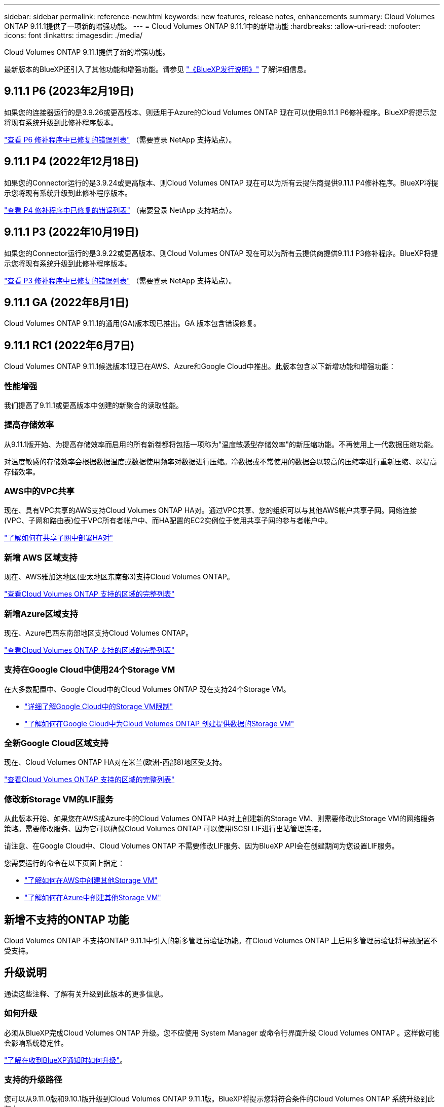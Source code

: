 ---
sidebar: sidebar 
permalink: reference-new.html 
keywords: new features, release notes, enhancements 
summary: Cloud Volumes ONTAP 9.11.1提供了一项新的增强功能。 
---
= Cloud Volumes ONTAP 9.11.1中的新增功能
:hardbreaks:
:allow-uri-read: 
:nofooter: 
:icons: font
:linkattrs: 
:imagesdir: ./media/


[role="lead"]
Cloud Volumes ONTAP 9.11.1提供了新的增强功能。

最新版本的BlueXP还引入了其他功能和增强功能。请参见 https://docs.netapp.com/us-en/cloud-manager-cloud-volumes-ontap/whats-new.html["《BlueXP发行说明》"^] 了解详细信息。



== 9.11.1 P6 (2023年2月19日)

如果您的连接器运行的是3.9.26或更高版本、则适用于Azure的Cloud Volumes ONTAP 现在可以使用9.11.1 P6修补程序。BlueXP将提示您将现有系统升级到此修补程序版本。

https://mysupport.netapp.com/site/products/all/details/cloud-volumes-ontap/downloads-tab/download/62632/9.11.1P6["查看 P6 修补程序中已修复的错误列表"^] （需要登录 NetApp 支持站点）。



== 9.11.1 P4 (2022年12月18日)

如果您的Connector运行的是3.9.24或更高版本、则Cloud Volumes ONTAP 现在可以为所有云提供商提供9.11.1 P4修补程序。BlueXP将提示您将现有系统升级到此修补程序版本。

https://mysupport.netapp.com/site/products/all/details/cloud-volumes-ontap/downloads-tab/download/62632/9.11.1P4["查看 P4 修补程序中已修复的错误列表"^] （需要登录 NetApp 支持站点）。



== 9.11.1 P3 (2022年10月19日)

如果您的Connector运行的是3.9.22或更高版本、则Cloud Volumes ONTAP 现在可以为所有云提供商提供9.11.1 P3修补程序。BlueXP将提示您将现有系统升级到此修补程序版本。

https://mysupport.netapp.com/site/products/all/details/cloud-volumes-ontap/downloads-tab/download/62632/9.11.1P3["查看 P3 修补程序中已修复的错误列表"^] （需要登录 NetApp 支持站点）。



== 9.11.1 GA (2022年8月1日)

Cloud Volumes ONTAP 9.11.1的通用(GA)版本现已推出。GA 版本包含错误修复。



== 9.11.1 RC1 (2022年6月7日)

Cloud Volumes ONTAP 9.11.1候选版本1现已在AWS、Azure和Google Cloud中推出。此版本包含以下新增功能和增强功能：



=== 性能增强

我们提高了9.11.1或更高版本中创建的新聚合的读取性能。



=== 提高存储效率

从9.11.1版开始、为提高存储效率而启用的所有新卷都将包括一项称为"温度敏感型存储效率"的新压缩功能。不再使用上一代数据压缩功能。

对温度敏感的存储效率会根据数据温度或数据使用频率对数据进行压缩。冷数据或不常使用的数据会以较高的压缩率进行重新压缩、以提高存储效率。



=== AWS中的VPC共享

现在、具有VPC共享的AWS支持Cloud Volumes ONTAP HA对。通过VPC共享、您的组织可以与其他AWS帐户共享子网。网络连接(VPC、子网和路由表)位于VPC所有者帐户中、而HA配置的EC2实例位于使用共享子网的参与者帐户中。

https://docs.netapp.com/us-en/cloud-manager-cloud-volumes-ontap/task-deploy-aws-shared-vpc.html["了解如何在共享子网中部署HA对"^]



=== 新增 AWS 区域支持

现在、AWS雅加达地区(亚太地区东南部3)支持Cloud Volumes ONTAP。

https://cloud.netapp.com/cloud-volumes-global-regions["查看Cloud Volumes ONTAP 支持的区域的完整列表"^]



=== 新增Azure区域支持

现在、Azure巴西东南部地区支持Cloud Volumes ONTAP。

https://cloud.netapp.com/cloud-volumes-global-regions["查看Cloud Volumes ONTAP 支持的区域的完整列表"^]



=== 支持在Google Cloud中使用24个Storage VM

在大多数配置中、Google Cloud中的Cloud Volumes ONTAP 现在支持24个Storage VM。

* link:reference-limits-gcp.html#storage-vm-limits["详细了解Google Cloud中的Storage VM限制"]
* https://docs.netapp.com/us-en/cloud-manager-cloud-volumes-ontap/task-managing-svms-gcp.html["了解如何在Google Cloud中为Cloud Volumes ONTAP 创建提供数据的Storage VM"^]




=== 全新Google Cloud区域支持

现在、Cloud Volumes ONTAP HA对在米兰(欧洲-西部8)地区受支持。

https://cloud.netapp.com/cloud-volumes-global-regions["查看Cloud Volumes ONTAP 支持的区域的完整列表"^]



=== 修改新Storage VM的LIF服务

从此版本开始、如果您在AWS或Azure中的Cloud Volumes ONTAP HA对上创建新的Storage VM、则需要修改此Storage VM的网络服务策略。需要修改服务、因为它可以确保Cloud Volumes ONTAP 可以使用iSCSI LIF进行出站管理连接。

请注意、在Google Cloud中、Cloud Volumes ONTAP 不需要修改LIF服务、因为BlueXP API会在创建期间为您设置LIF服务。

您需要运行的命令在以下页面上指定：

* https://docs.netapp.com/us-en/cloud-manager-cloud-volumes-ontap/task-managing-svms-aws.html["了解如何在AWS中创建其他Storage VM"^]
* https://docs.netapp.com/us-en/cloud-manager-cloud-volumes-ontap/task-managing-svms-azure.html["了解如何在Azure中创建其他Storage VM"^]




== 新增不支持的ONTAP 功能

Cloud Volumes ONTAP 不支持ONTAP 9.11.1中引入的新多管理员验证功能。在Cloud Volumes ONTAP 上启用多管理员验证将导致配置不受支持。



== 升级说明

通读这些注释、了解有关升级到此版本的更多信息。



=== 如何升级

必须从BlueXP完成Cloud Volumes ONTAP 升级。您不应使用 System Manager 或命令行界面升级 Cloud Volumes ONTAP 。这样做可能会影响系统稳定性。

http://docs.netapp.com/us-en/cloud-manager-cloud-volumes-ontap/task-updating-ontap-cloud.html["了解在收到BlueXP通知时如何升级"^]。



=== 支持的升级路径

您可以从9.11.0版和9.10.1版升级到Cloud Volumes ONTAP 9.11.1版。BlueXP将提示您将符合条件的Cloud Volumes ONTAP 系统升级到此版本。



=== 所需版本的Connector

要部署新的Cloud Volumes ONTAP 9.11.1系统并将现有系统升级到9.11.1、BlueXP Connector必须运行版本3.9.19或更高版本。


TIP: 默认情况下，连接器会自动升级，因此您应运行最新版本。



=== 停机

* 升级单节点系统会使系统脱机长达 25 分钟，在此期间 I/O 会中断。
* 升级 HA 对无中断， I/O 不会中断。在此无中断升级过程中，每个节点会同时进行升级，以继续为客户端提供 I/O 。




=== c4 ， m4 和 r4 实例类型

从 9.8 版开始，新的 Cloud Volumes ONTAP 系统不支持 C4 ， M4 和 r4 实例类型。如果您的现有 Cloud Volumes ONTAP 系统运行的是 C4 ， M4 或 r4 实例类型，则仍可升级到此版本。

建议更改为 c5 ， m5 或 R5 实例系列中的实例类型。
